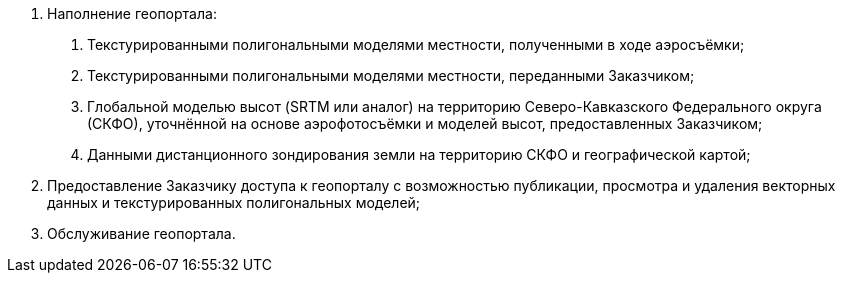. Наполнение геопортала:
[arabic]
.. Текстурированными полигональными моделями местности, полученными в ходе аэросъёмки;
.. Текстурированными полигональными моделями местности, переданными Заказчиком;
.. Глобальной моделью высот (SRTM или аналог) на территорию Северо-Кавказского Федерального округа (СКФО), уточнённой на основе аэрофотосъёмки и моделей высот, предоставленных Заказчиком;
.. Данными дистанционного зондирования земли на территорию СКФО и географической картой;
. Предоставление Заказчику доступа к геопорталу с возможностью публикации, просмотра и удаления векторных данных и текстурированных полигональных моделей;
. Обслуживание геопортала.
